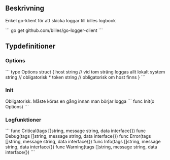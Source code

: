 ** Beskrivning
Enkel go-klient för att skicka loggar till billes logbook

```
go get github.com/billes/go-logger-client
```

** Typdefinitioner

*** Options
``` 
type Options struct {
	host   string // vid tom sträng loggas allt lokalt
	system string // obligatorisk *
	token  string // obligatorisk om host finns
}
```
*** Init
Obligatorisk. Måste köras en gång innan man börjar logga 
```
func Init(o Options)
```
*** Logfunktioner

```
func Critical(tags []string, message string, data interface{})
func Debug(tags []string, message string, data interface{})
func Error(tags []string, message string, data interface{})
func Info(tags []string, message string, data interface{})
func Warning(tags []string, message string, data interface{})
```
